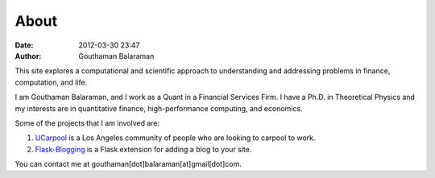 About
#####

:date: 2012-03-30 23:47
:author: Gouthaman Balaraman

This site explores a computational and scientific approach to understanding
and addressing problems in finance, computation, and life.

I am Gouthaman Balaraman, and I work as a Quant in a Financial Services Firm. 
I have a Ph.D. in Theoretical Physics and my interests are in quantitative 
finance, high-performance computing, and economics.

Some of the projects that I am involved are:

1. `UCarpool <https://ucarpool.org>`_ is a Los Angeles community of people who are looking to carpool to work.
2. `Flask-Blogging <https://github.com/gouthambs/Flask-Blogging>`_ is a Flask extension for adding a blog to your site.


You can contact me at gouthaman[dot]balaraman[at]gmail[dot]com.
